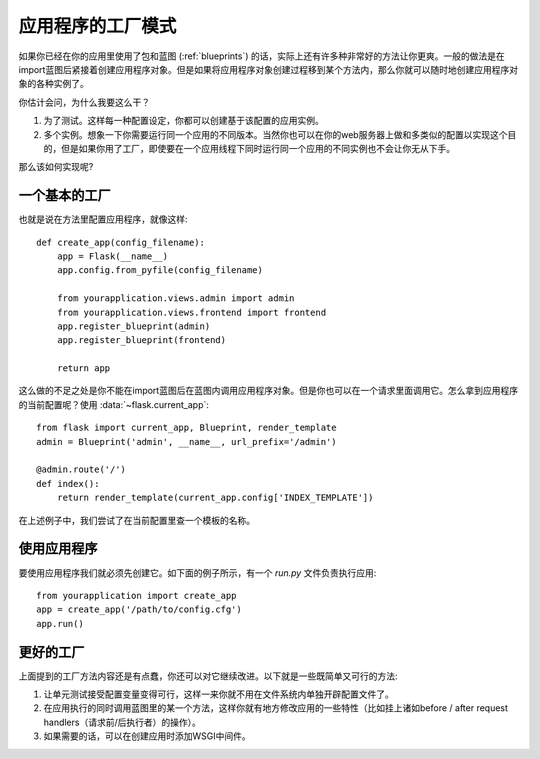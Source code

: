 .. _app-factories:

应用程序的工厂模式
=====================

如果你已经在你的应用里使用了包和蓝图 (:ref:`blueprints`) 的话，实际上还有许多种非常好的方法让你更爽。一般的做法是在import蓝图后紧接着创建应用程序对象。但是如果将应用程序对象创建过程移到某个方法内，那么你就可以随时地创建应用程序对象的各种实例了。

你估计会问，为什么我要这么干？

1.  为了测试。这样每一种配置设定，你都可以创建基于该配置的应用实例。
2.  多个实例。想象一下你需要运行同一个应用的不同版本。当然你也可以在你的web服务器上做和多类似的配置以实现这个目的，但是如果你用了工厂，即使要在一个应用线程下同时运行同一个应用的不同实例也不会让你无从下手。

那么该如何实现呢?

一个基本的工厂
---------------

也就是说在方法里配置应用程序，就像这样::

    def create_app(config_filename):
        app = Flask(__name__)
        app.config.from_pyfile(config_filename)

        from yourapplication.views.admin import admin
        from yourapplication.views.frontend import frontend
        app.register_blueprint(admin)
        app.register_blueprint(frontend)

        return app

这么做的不足之处是你不能在import蓝图后在蓝图内调用应用程序对象。但是你也可以在一个请求里面调用它。怎么拿到应用程序的当前配置呢？使用 :data:`~flask.current_app`::

    from flask import current_app, Blueprint, render_template
    admin = Blueprint('admin', __name__, url_prefix='/admin')

    @admin.route('/')
    def index():
        return render_template(current_app.config['INDEX_TEMPLATE'])

在上述例子中，我们尝试了在当前配置里查一个模板的名称。

使用应用程序
------------------

要使用应用程序我们就必须先创建它。如下面的例子所示，有一个  `run.py` 文件负责执行应用::

    from yourapplication import create_app
    app = create_app('/path/to/config.cfg')
    app.run()

更好的工厂
--------------------

上面提到的工厂方法内容还是有点蠢，你还可以对它继续改进。以下就是一些既简单又可行的方法:

1.  让单元测试接受配置变量变得可行，这样一来你就不用在文件系统内单独开辟配置文件了。
2.  在应用执行的同时调用蓝图里的某一个方法，这样你就有地方修改应用的一些特性（比如挂上诸如before / after request handlers（请求前/后执行者）的操作）。
3.  如果需要的话，可以在创建应用时添加WSGI中间件。
